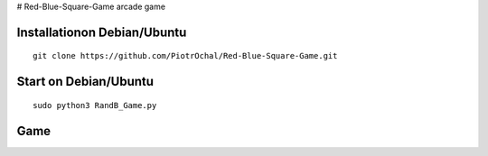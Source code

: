 # Red-Blue-Square-Game
arcade game




Installationon Debian/Ubuntu
----------------------------

::

  git clone https://github.com/PiotrOchal/Red-Blue-Square-Game.git


Start on Debian/Ubuntu
----------------------

::

  sudo python3 RandB_Game.py
Game
----
.. image:: https://github.com/PiotrOchal/Red-Blue-Square-Game/blob/main/RB_game.png
    :alt: Image

.. image:: https://github.com/PiotrOchal/Red-Blue-Square-Game/blob/main/RB_start.png
    :alt: Image

